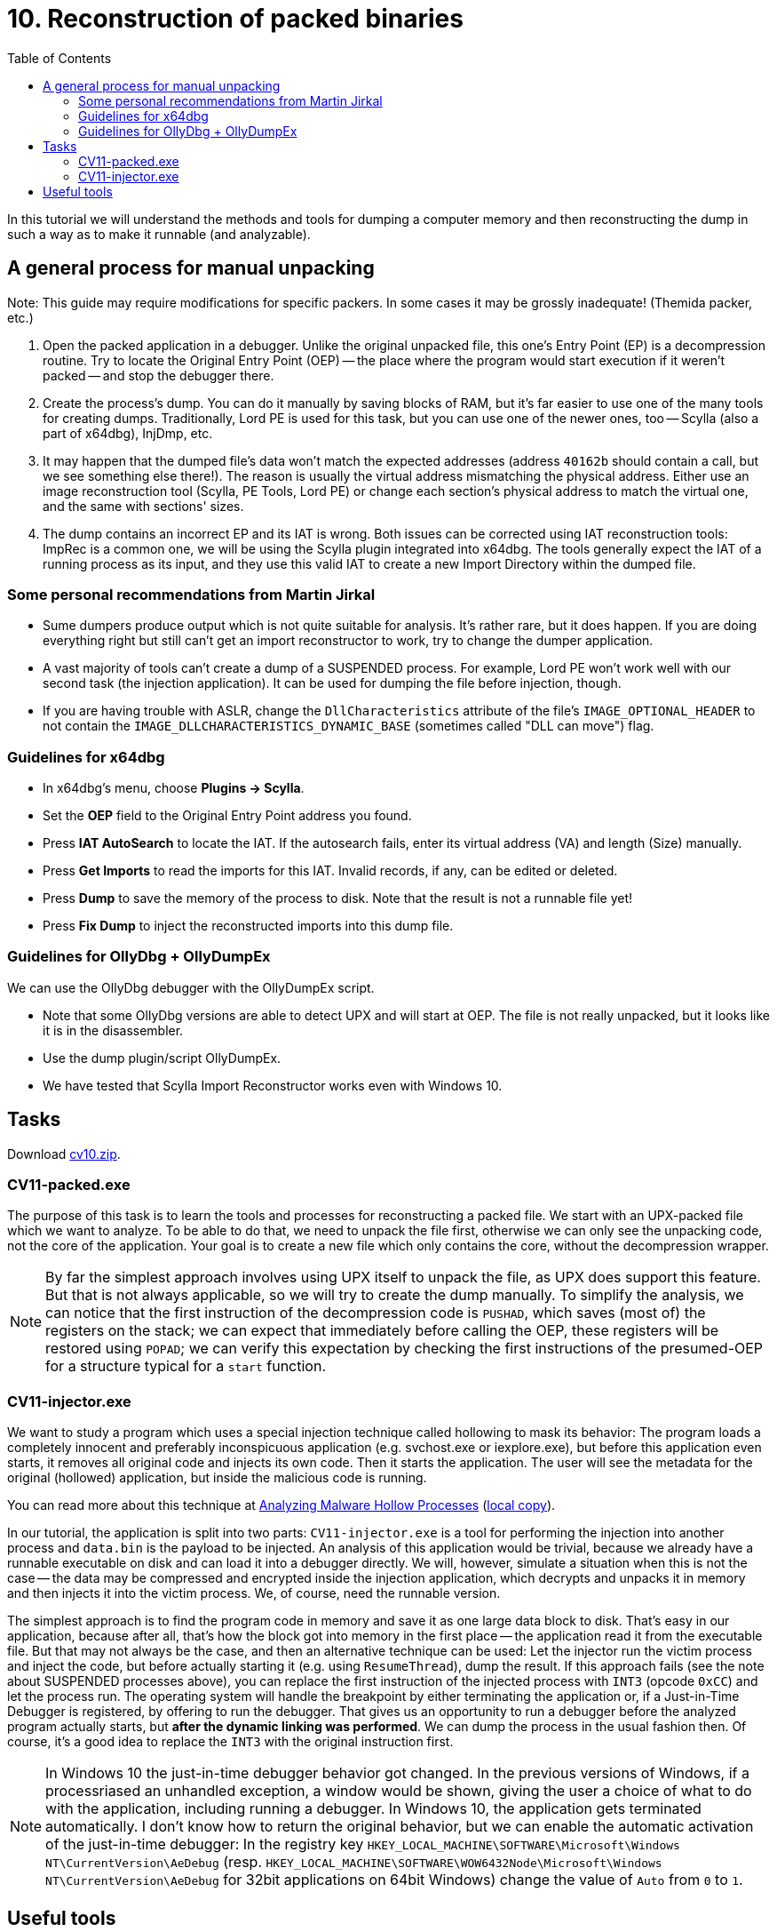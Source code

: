 ﻿
= 10. Reconstruction of packed binaries
:imagesdir: ../../media/labs/10
:toc:

In this tutorial we will understand the methods and tools for dumping a computer memory and then reconstructing the dump in such a way as to make it runnable (and analyzable).

== A general process for manual unpacking

Note: This guide may require modifications for specific packers. In some cases it may be grossly inadequate! (Themida packer, etc.)

. Open the packed application in a debugger. Unlike the original unpacked file, this one's Entry Point (EP) is a decompression routine. Try to locate the Original Entry Point (OEP) -- the place where the program would start execution if it weren't packed -- and stop the debugger there.
. Create the process's dump. You can do it manually by saving blocks of RAM, but it's far easier to use one of the many tools for creating dumps. Traditionally, Lord PE is used for this task, but you can use one of the newer ones, too -- Scylla (also a part of x64dbg), InjDmp, etc.
. It may happen that the dumped file's data won't match the expected addresses (address `40162b` should contain a call, but we see something else there!). The reason is usually the virtual address mismatching the physical address. Either use an image reconstruction tool (Scylla, PE Tools, Lord PE) or change each section's physical address to match the virtual one, and the same with sections' sizes.
. The dump contains an incorrect EP and its IAT is wrong. Both issues can be corrected using IAT reconstruction tools: ImpRec is a common one, we will be using the Scylla plugin integrated into x64dbg. The tools generally expect the IAT of a running process as its input, and they use this valid IAT to create a new Import Directory within the dumped file.

=== Some personal recommendations from Martin Jirkal

* Sume dumpers produce output which is not quite suitable for analysis. It's rather rare, but it does happen. If you are doing everything right but still can't get an import reconstructor to work, try to change the dumper application.
* A vast majority of tools can't create a dump of a SUSPENDED process. For example, Lord PE won't work well with our second task (the injection application). It can be used for dumping the file before injection, though.
* If you are having trouble with ASLR, change the `DllCharacteristics` attribute of the file's `IMAGE_OPTIONAL_HEADER` to not contain the `IMAGE_DLLCHARACTERISTICS_DYNAMIC_BASE` (sometimes called "DLL can move") flag.

=== Guidelines for x64dbg

* In x64dbg's menu, choose *Plugins -> Scylla*.
* Set the *OEP* field to the Original Entry Point address you found.
* Press *IAT AutoSearch* to locate the IAT. If the autosearch fails, enter its virtual address (VA) and length (Size) manually.
* Press *Get Imports* to read the imports for this IAT. Invalid records, if any, can be edited or deleted.
* Press *Dump* to save the memory of the process to disk. Note that the result is not a runnable file yet!
* Press *Fix Dump* to inject the reconstructed imports into this dump file.

=== Guidelines for OllyDbg + OllyDumpEx

We can use the OllyDbg debugger with the OllyDumpEx script.

* Note that some OllyDbg versions are able to detect UPX and will start at OEP. The file is not really unpacked, but it looks like it is in the disassembler.
* Use the dump plugin/script OllyDumpEx.
* We have tested that Scylla Import Reconstructor works even with Windows 10.

== Tasks

Download link:{imagesdir}/cv10.zip[cv10.zip].

=== CV11-packed.exe

The purpose of this task is to learn the tools and processes for reconstructing a packed file. We start with an UPX-packed file which we want to analyze. To be able to do that, we need to unpack the file first, otherwise we can only see the unpacking code, not the core of the application. Your goal is to create a new file which only contains the core, without the decompression wrapper.

[NOTE]
====
By far the simplest approach involves using UPX itself to unpack the file, as UPX does support this feature. But that is not always applicable, so we will try to create the dump manually. To simplify the analysis, we can notice that the first instruction of the decompression code is `PUSHAD`, which saves (most of) the registers on the stack; we can expect that immediately before calling the OEP, these registers will be restored using `POPAD`; we can verify this expectation by checking the first instructions of the presumed-OEP for a structure typical for a `start` function.
====

=== CV11-injector.exe

We want to study a program which uses a special injection technique called hollowing to mask its behavior: The program loads a completely innocent and preferably inconspicuous application (e.g. svchost.exe or iexplore.exe), but before this application even starts, it removes all original code and injects its own code. Then it starts the application. The user will see the metadata for the original (hollowed) application, but inside the malicious code is running.

You can read more about this technique at https://www.trustwave.com/Resources/SpiderLabs-Blog/Analyzing-Malware-Hollow-Processes/[Analyzing Malware Hollow Processes] (link:{imagesdir}/hollow.mht[local copy]).

In our tutorial, the application is split into two parts: `CV11-injector.exe` is a tool for performing the injection into another process and `data.bin` is the payload to be injected. An analysis of this application would be trivial, because we already have a runnable executable on disk and can load it into a debugger directly. We will, however, simulate a situation when this is not the case -- the data may be compressed and encrypted inside the injection application, which decrypts and unpacks it in memory and then injects it into the victim process. We, of course, need the runnable version.

The simplest approach is to find the program code in memory and save it as one large data block to disk. That's easy in our application, because after all, that's how the block got into memory in the first place -- the application read it from the executable file. But that may not always be the case, and then an alternative technique can be used: Let the injector run the victim process and inject the code, but before actually starting it (e.g. using `ResumeThread`), dump the result. If this approach fails (see the note about SUSPENDED processes above), you can replace the first instruction of the injected process with `INT3` (opcode `0xCC`) and let the process run. The operating system will handle the breakpoint by either terminating the application or, if a Just-in-Time Debugger is registered, by offering to run the debugger. That gives us an opportunity to run a debugger before the analyzed program actually starts, but *after the dynamic linking was performed*. We can dump the process in the usual fashion then. Of course, it's a good idea to replace the `INT3` with the original instruction first.

[NOTE]
====
In Windows 10 the just-in-time debugger behavior got changed. In the previous versions of Windows, if a processriased an unhandled exception, a window would be shown, giving the user a choice of what to do with the application, including running a debugger. In Windows 10, the application gets terminated automatically. I don't know how to return the original behavior, but we can enable the automatic activation of the just-in-time debugger: In the registry key `HKEY_LOCAL_MACHINE\SOFTWARE\Microsoft\Windows NT\CurrentVersion\AeDebug` (resp. `HKEY_LOCAL_MACHINE\SOFTWARE\WOW6432Node\Microsoft\Windows NT\CurrentVersion\AeDebug` for 32bit applications on 64bit Windows) change the value of `Auto` from `0` to `1`.
====

== Useful tools

* http://woodmann.com/collaborative/tools/images/Bin_LordPE_2010-6-29_3.9_LordPE_1.41_Deluxe_b.zip[LordPE] -- a popular tool for PE file manipulation and for memory dumping.
* https://tuts4you.com/download.php?view.3503[Scylla Imports Reconstructor] -- a tool for IAT reconstruction.
* https://www.aldeid.com/wiki/PEiD[PEiD] -- a tool for packer detection.
* http://processhacker.sourceforge.net/[Process Hacker] -- an alternative for Process Explorer.
* https://hooked-on-mnemonics.blogspot.com/p/injdmp.html[InjDmp] -- a very nice dumping tool.
* https://x64dbg.com[x64dbg] -- an excellent debugger; includes the Scylla Imports Reconstruction plugin.
